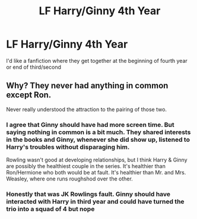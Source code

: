 #+TITLE: LF Harry/Ginny 4th Year

* LF Harry/Ginny 4th Year
:PROPERTIES:
:Author: Majin-Mid
:Score: 4
:DateUnix: 1560557726.0
:DateShort: 2019-Jun-15
:FlairText: Request
:END:
I'd like a fanfiction where they get together at the beginning of fourth year or end of third/second


** Why? They never had anything in common except Ron.

Never really understood the attraction to the pairing of those two.
:PROPERTIES:
:Author: NakedFury
:Score: 1
:DateUnix: 1560600735.0
:DateShort: 2019-Jun-15
:END:

*** I agree that Ginny should have had more screen time. But saying nothing in common is a bit much. They shared interests in the books and Ginny, whenever she did show up, listened to Harry's troubles without disparaging him.

Rowling wasn't good at developing relationships, but I think Harry & Ginny are possibly the healthiest couple in the series. It's healthier than Ron/Hermione who both would be at fault. It's healthier than Mr. and Mrs. Weasley, where one runs roughshod over the other.
:PROPERTIES:
:Score: 4
:DateUnix: 1560629113.0
:DateShort: 2019-Jun-16
:END:


*** Honestly that was JK Rowlings fault. Ginny should have interacted with Harry in third year and could have turned the trio into a squad of 4 but nope
:PROPERTIES:
:Author: flingerdinger
:Score: 3
:DateUnix: 1560627649.0
:DateShort: 2019-Jun-16
:END:
